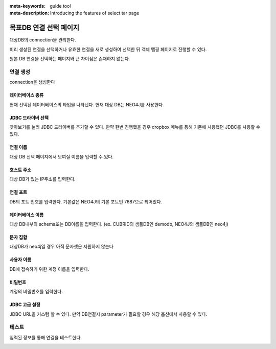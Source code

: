 :meta-keywords: guide tool
:meta-description: Introducing the features of select tar page


****************************
목표DB 연결 선택 페이지
****************************

대상DB의 connection을 관리한다.

.. image:: image/select_tar_conn_page.png

미리 생성된 연결을 선택하거나 유효한 연결을 새로 생성하여 선택한 뒤 객체 맵핑 페이지로 진행할 수 있다.

원본 DB 연결을 선택하는 페이지와 큰 차이점은 존재하지 않는다.

=============
연결 생성
=============

connection을 생성한다

.. image:: image/select_tar_conn_page_create_conn.png

------------------
데이터베이스 종류
------------------

현재 선택된 데이터베이스의 타입을 나타낸다. 현재 대상 DB는 NEO4J를 사용한다.

---------------------
JDBC 드라이버 선택
---------------------

찾아보기를 눌러 JDBC 드라이버를 추가할 수 있다. 만약 한번 진행했을 경우 dropbox 메뉴를 통해 기존에 사용했던 JDBC를 사용할 수 있다.

------------------------
연결 이름
------------------------

대상 DB 선택 페이지에서 보여질 이름을 입력할 수 있다.

------------------------
호스트 주소
------------------------

대상 DB가 있는 IP주소를 입력한다.

------------------------
연결 포트
------------------------

DB의 포트 번호를 입력한다. 기본값은 NEO4J의 기본 포트인 7687으로 되어있다.

------------------------
데이터베이스 이름
------------------------

대상 DB내부의 schema또는 DB이름을 입력한다. (ex. CUBRID의 샘플DB인 demodb, NEO4J의 샘플DB인 neo4j)

------------------------
문자 집합
------------------------

대상DB가 neo4j일 경우 아직 문자셋은 지원하지 않는다

-------------------------
사용자 이름
-------------------------

DB에 접속하기 위한 계정 이름을 입력한다.

-------------------------
비밀번호
-------------------------

계정의 비밀번호를 입력한다.

-------------------------
JDBC 고급 설정
-------------------------

JDBC URL을 커스텀 할 수 있다. 만약 DB연결시 parameter가 필요할 경우 해당 옵션에서 사용할 수 있다.

.. image:: image/select_tar_custom_url.png

========================
테스트
========================

입력된 정보를 통해 연결을 테스트한다. 

.. image:: image/select_conn_test.png